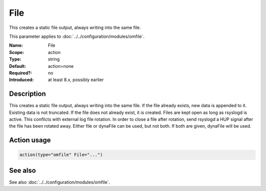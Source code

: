.. _param-omfile-file:
.. _omfile.parameter.module.file:

File
====

.. index::
   single: omfile; File
   single: File

.. summary-start

This creates a static file output, always writing into the same file.

.. summary-end

This parameter applies to :doc:`../../configuration/modules/omfile`.

:Name: File
:Scope: action
:Type: string
:Default: action=none
:Required?: no
:Introduced: at least 8.x, possibly earlier

Description
-----------

This creates a static file output, always writing into the same file.
If the file already exists, new data is appended to it. Existing
data is not truncated. If the file does not already exist, it is
created. Files are kept open as long as rsyslogd is active. This
conflicts with external log file rotation. In order to close a file
after rotation, send rsyslogd a HUP signal after the file has been
rotated away. Either file or dynaFile can be used, but not both. If both
are given, dynaFile will be used.

Action usage
------------

.. _param-omfile-action-file:
.. _omfile.parameter.action.file:
.. code-block:: rsyslog

   action(type="omfile" File="...")

See also
--------

See also :doc:`../../configuration/modules/omfile`.
